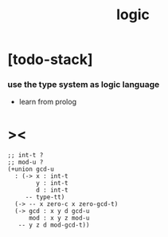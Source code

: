 #+title: logic

* [todo-stack]

*** use the type system as logic language

    - learn from prolog

* ><

  #+begin_src cicada
  ;; int-t ?
  ;; mod-u ?
  (+union gcd-u
    : (-> x : int-t
          y : int-t
          d : int-t
       -- type-tt)
    (-> -- x zero-c x zero-gcd-t)
    (-> gcd : x y d gcd-u
        mod : x y z mod-u
     -- y z d mod-gcd-t))
  #+end_src
